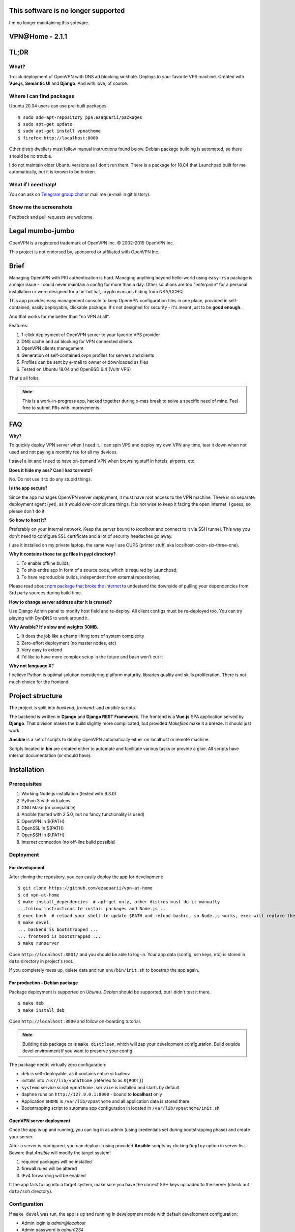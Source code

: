 This software is no longer supported
====================================

I'm no longer maintaining this software.

VPN​@​Home - 2.1.1
==================

.. raw:: html

    <center>
        <a href="https://t.me/vpnathome"><img src="https://img.shields.io/badge/Telegram%20Chat-Online-success.svg"></a>
        <a href="./LICENCE.txt"><img src="https://img.shields.io/badge/license-GPL3-blue.svg"></a>
        <a href="https://www.vultr.com/?ref=7515725"><img src="https://img.shields.io/badge/use-vultr-brightgreen.svg"></a>
        <a href="https://www.patreon.com/ezaquarii"><img src="https://img.shields.io/badge/donate-patreon-brightgreen.svg"></a>
    </center>
    <center>
        <a href="https://vimeo.com/308879491"><img src="vimeo.png" width="512"></a>
    </center>

TL;DR
=====

What?
-----

1-click deployment of OpenVPN with DNS ad blocking sinkhole. Deploys to your favorite VPS machine.
Created with **Vue.js**, **Semantic UI** and **Django**. And with love, of course.

Where I can find packages
-------------------------

Ubuntu 20.04 users can use pre-built packages:

::

    $ sudo add-apt-repository ppa:ezaquarii/packages
    $ sudo apt-get update
    $ sudo apt-get install vpnathome
    $ firefox http://localhost:8000

Other distro dwellers must follow manual instructions found below.
Debian package building is automated, so there should be no trouble.

I do not maintain older Ubuntu versions as I don't run them.
There is a package for 18.04 that Launchpad built for me automatically,
but it is known to be broken.

What if I need halp!
--------------------

You can ask on `Telegram group chat <https://t.me/vpnathome>`_ or mail me (e-mail in git history).

Show me the screenshots
-----------------------

.. image:: home.png
   :width: 512
   :align: center

.. image:: deployment.png
   :width: 512
   :align: center

.. image:: settings.png
   :width: 512
   :align: center


Feedback and pull requests are welcome.

Legal mumbo-jumbo
=================

OpenVPN is a registered trademark of OpenVPN  Inc.
© 2002-2019 OpenVPN Inc.

This project is not endorsed by, sponsored or affiliated with OpenVPN Inc.

Brief
=====

Managing OpenVPN with PKI authentication is hard. Managing anything beyond hello-world using ``easy-rsa`` package
is a major issue - I could never maintain a config for more than a day. Other solutions are too *"enterprise"*
for a personal installation or were designed for a tin-foil hat, crypto maniacs hiding from NSA/GCHQ.

This app provides easy management console to keep OpenVPN configuration files in one place, provided in self-contained,
easily deployable, clickable package. It's not designed for security - it's meant just to be **good enough**.

And that works for me better than "no VPN at all".

Features:

#. 1-click deployment of OpenVPN server to your favorite VPS provider
#. DNS cache and ad blocking for VPN connected clients
#. OpenVPN clients management
#. Generation of self-contained ovpn profiles for servers and clients
#. Profiles can be sent by e-mail to owner or downloaded as files
#. Tested on Ubuntu 18.04 and OpenBSD 6.4 (Vultr VPS)

That's all folks.

.. note:: This is a work-in-progress app, hacked together during x-mas break to solve a specific need of mine.
          Feel free to submit PRs with improvements.

FAQ
===

**Why?**

To quickly deploy VPN server when I need it. I can spin VPS and deploy my own VPN any time, tear it down
when not used and not paying a monthly fee for all my devices.

I travel a lot and I need to have on-demand VPN when browsing stuff in hotels, airports, etc.

**Does it hide my ass? Can I haz torrentz?**

No. Do not use it to do any stupid things.

**Is the app secure?**

Since the app manages OpenVPN server deployment, it must have root access to the VPN
machine. There is no separate deployment agent (yet), as it would over-complicate things.
It is not wise to keep it facing the open internet, I guess, so please don't do it.

**So how to host it?**

Preferably on your internal network. Keep the server bound to *localhost* and connect to it
via SSH tunnel. This way you don't need to configure SSL certificate and a lot of security
headaches go away.

I use it installed on my private laptop, the same way I use CUPS (printer stuff, aka localhost-colon-six-three-one).

**Why it contains those tar.gz files in pypi directory?**

1. To enable offline builds;
2. To ship entire app in form of a source code, which is required by Launchpad;
3. To have reproducible builds, independent from external repositories;

Please read about
`npm package that broke the internet <https://duckduckgo.com/?q=npm+package+that+broke+the+internet>`_ to undestand
the downside of pulling your dependencies from 3rd party sources during build time.

**How to change server address after it is created?**

Use Django Admin panel to modify host field and re-deploy. All client configs must be re-deployed too.
You can try playing with DynDNS to work around it.

**Why Ansible? It's slow and weights 30MB.**

#. It does the job like a champ lifting tons of system complexity
#. Zero-effort deployment (no master nodes, etc)
#. Very easy to extend
#. I'd like to have more complex setup in the future and bash won't cut it

**Why not language X**?

I believe Python is optimal solution considering platform maturity, libraries quality and
skills proliferation. There is not much choice for the frontend.

Project structure
=================

The project is split into *backend*, *frontend*. and *ansible* scripts.

The backend is written in **Django** and **Django REST Framework**. The frontend is a **Vue.js** SPA application served by **Django**.
That division makes the build slightly more complicated, but provided *Makefiles* make it a breeze. It should just work.

**Ansible** is a set of scripts to deploy OpenVPN automatically either on localhost or remote machine.

Scripts located in **bin** are created either to automate and facilitate various tasks or provide a glue.
All scripts have internal documentation (or should have).

Installation
============

Prerequisites
-------------

#. Working Node.js installation (tested with 9.3.0)
#. Python 3 with virtualenv
#. GNU Make (or compatible)
#. Ansible (tested with 2.5.0, but no fancy functionality is used)
#. OpenVPN in ${PATH}
#. OpenSSL in ${PATH}
#. OpenSSH in ${PATH}
#. Internet connection (no off-line build possible)

Deployment
----------

For development
~~~~~~~~~~~~~~~

After cloning the repository, you can easily deploy the app for development:

::

    $ git clone https://github.com/ezaquarii/vpn-at-home
    $ cd vpn-at-home
    $ make install_dependencies  # apt-get only, other distros must do it manually
    ...follow instructions to install packages and Node.js...
    $ exec bash  # reload your shell to update $PATH and reload bashrc, so Node.js works, exec will replace the process
    $ make devel
    ... backend is bootstrapped ...
    ... frontend is bootstrapped ...
    $ make runserver

Open ``http://localhost:8001/`` and you should be able to log-in. Your app data
(config, ssh keys, etc) is stored in ``data`` directory in project's root.

If you completely mess up, delete data and run ``env/bin/init.sh`` to boostrap
the app again.

For production - Debian package
~~~~~~~~~~~~~~~~~~~~~~~~~~~~~~~

Package deployment is supported on *Ubuntu*. *Debian* should be supported, but I didn't test it there.

::

    $ make deb
    $ make install_deb

Open ``http://localhost:8000`` and follow on-boarding tutorial.

.. note:: Building ``deb`` package calls ``make distclean``, which will zap your development
          configuration. Build outside devel environment if you want to preserve your config.

The package needs virtually zero configuration:

- ``deb`` is self-deployable, as it contains entire virtualenv
- installs into ``/usr/lib/vpnathome`` (referred to as ``${ROOT}``)
- ``systemd`` service script ``vpnathome.service`` is installed and starts by default
- ``daphne`` runs on ``http://127.0.0.1:8000`` - bound to **localhost** only
- Application ``$HOME`` is ``/var/lib/vpnathome`` and all application data is stored there
- Bootstrapping script to automate app configuration in located in ``/var/lib/vpnathome/init.sh``

OpenVPN server deployment
~~~~~~~~~~~~~~~~~~~~~~~~~

Once the app is up and running, you can log in as admin (using credentials set during bootstrapping phase) and
create your server.

After a server is configured, you can deploy it using provided **Ansible** scripts by clicking ``Deploy``
option in server list. Beware that *Ansible* will modify the target system!

#. required packages will be installed
#. firewall rules will be altered
#. IPv4 forwarding will be enabled

If the app fails to log into a target system, make sure you have the correct SSH keys uploaded to the server
(check out ``data/ssh`` directory).

Configuration
-------------

If ``make devel`` was run, the app is up and running in development mode with default development
configuration:

- Admin login is *admin@locahost*
- Admin password is *admin1234*
- Database is located in ``${PROJECT_ROOT}/data/db/db.sqlite3``
- Settings have ``development`` flag set to true ``true`` causing frontend code to be taken from ``frontend`` project

Activate Python virtualenv when before running ``manage.py``!
To set new superuser, use ``${PROJECT_ROOT}/env/bin/manage.py set_admin <email> <pass>`` command.

App config
~~~~~~~~~~

Configuration is loaded from ``settings.json`` located in ``data`` directory in the current working directory.

The settings file is generated during bootstrap stage (``init.sh``), so there is no need to generate it
manually. However, should you need to generate the script during development, you can do it with a supplied
Django management command:

::

    $ source ${PROJECT_ROOT}/env/bin/activate  # activate Python virtual environment first!
    $ ${PROJECT_ROOT}/env/bin/manage.py configure --help

Once the file is generated, you must review and accept it by flipping the ``configured`` flag.

Alternative way is to run ``init.sh``:

::

    $ ${PROJECT_ROOT}/env/bin/init.sh [--no-smtp]

Just follow the wizard. It will accept the configuration for you, so there is no need to flip the flag.

.. note:: ``settings.json`` is excluded from Git repository, so you can safely put your real e-mail credentials there
          during development.

OpenVPN config
~~~~~~~~~~~~~~

OpenVPN configuration is generated from templates in ``vpnathome.apps.openvpn.templates``. If the default
configuration doesn't suit your needs, you can alter templates directly there.

There is no frontend config editor, although I was thinking about it.

Client connection
-----------------

Obtaining client config
~~~~~~~~~~~~~~~~~~~~~~~

VPN config files can be send to e-mail account of a user that created a config or downloaded.
Once downloaded, the config file (OVPN) can be used directly with OpenVPN client.

DNS check
~~~~~~~~~

If server was deployed with DNS cache enabled, DNS is forwarded to connecting client.
Depending on your network this might be slower or faster than popular DNS servers or DNS of your ISP.

To verify if your queries are forwarded to VPN DNS:

::

    ping gateway.vpnathome
    PING gateway.vpnathome (172.30.0.1) 56(84) bytes of data.
    64 bytes from _gateway (172.30.0.1): icmp_seq=1 ttl=255 time=46.5 ms
    64 bytes from _gateway (172.30.0.1): icmp_seq=2 ttl=255 time=48.7 ms

where ``172.30.0.1`` will be your choosen VPN gateway IP. Check ``systemd-resolve --status`` if DNS servers are
properly pushed.

Development
===========

Want to jump in? Fantastic.

I made it as easy to start development as possible. Top-level project directory contains 2 subprojects:
``backend`` and ``frontend``.

Top-level ``Makefile`` delegates targets to sub-projects and is provided for convenience. Once ``make devel`` is
done, you can work inside individual subproject with your favourite IDE.

I personally use *JetBrains WebStorm* and *PyCharm*, but you can use whatever you want.
IDE files are not even in the repo.

Backend subproject
------------------

This is the **Django** app. Mostly REST API + single frontend serving view.
App modules have brief documentation inside ``__init__.py``. Docs are kept up-to-date, as I strongly
believe in code documentation.

Provided ``Makefile``'s default target displays help:

::

    $ make
    Welcome to VPN@Home make system
    
    Available top-level targets:
     * install_dependencies - convenient shortcut to install build dependencies (packages and node.js)
     * devel                - bootstrap both projects for development
       * devel_backend      - bootstrap backend for development (dependency of devel)
       * devel_frontend     - bootstrap frontend for development (dependency of devel)
     * distclean            - clean projects, delete all data (start from 'git clone' state)
     * runserver            - run development server (manage.py runserver)
     * deb                  - build debian package
       * remove_deb         - remove installed Debian package
       * purge_deb          - purge installed Debian package
       * install_deb        - install previously built debian package

In development mode, frontend files are stored outside of this project, in ``frontend`` subproject. **Django** app
will pick static and templates from frontend build directory.

When development mode is off, frontend resources are taken from ``vpnathome.apps.frontend`` app.

**Django Debug Toolbar** is provided by default, should you need to check which templates are picked up.

Frontend subproject
-------------------

Frontend sub-project contains **Vue.js** SPA served by **Django**. By default **Django** app will serve
stable, production version of the frontend app directly.

Provided ``Makefile``'s default target displays help:

::

    $ cd frontend
    $ make
    Welcome to VPN@Home make system - frontend sub-project
    You need running node.js and npm.

    Available targets:
     * build-prod  - build production build; backend project is NOT updated
     * build-devel - watch and make development build on change; output is written to './dist'
     * install     - install packages from package.json
     * distclean   - clean project, delete all data (start from 'git clone' state)

To start development of frontend code, you must first switch backend into development mode, by modifying ``data/settings.json``:

::

    {
        ...
        "configured": true,
        "development": true,
        "debug_toolbar_enabled": true,
        ...

Don't forget to restart the app. Once development mode is enabled, **Django** will load frontend from ``frontend/dist``
instead of ``vpnathome.apps.frontend``. You can verify this by inspecting site title - it should say
*VPN@Home <version> - development*. You can also use **Django Debug Toolbar** to troubleshoot the configuration.

**Django** injects some initial state via ``<script>...</script>`` tag. See ``index.html`` and ``vpnathome.apps.frontent.views`` for
details.

Licence
=======

GNU GPL v3.

Known issues
============

I left this as the last point, hoping not to scare anybody.

 * frontend has 0% test coverage :o)
 * security is not a major concern for this app, I'm not running a CA company
 * no real user management - I rely on Django Admin panel for it
 * not tested on Windows, as I don't touch it even with a 10-foot stick, in rubber gloves - patches are welcome, however
 * no cert revocation (yet)
